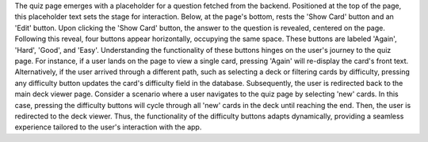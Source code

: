 

The quiz page emerges with a placeholder for a question fetched from the backend. Positioned at the top of the page, this placeholder
text sets the stage for interaction. Below, at the page's bottom, rests the 'Show Card' button and an 'Edit' button.
Upon clicking the 'Show Card' button, the answer to the question is revealed, centered on the page. Following this reveal, four 
buttons appear horizontally, occupying the same space. These buttons are labeled 'Again', 'Hard', 'Good', and 'Easy'.
Understanding the functionality of these buttons hinges on the user's journey to the quiz page. For instance, if a user lands 
on the page to view a single card, pressing 'Again' will re-display the card's front text. Alternatively, if the user arrived through 
a different path, such as selecting a deck or filtering cards by difficulty, pressing any difficulty button updates the card's difficulty 
field in the database. Subsequently, the user is redirected back to the main deck viewer page.
Consider a scenario where a user navigates to the quiz page by selecting 'new' cards. In this case, pressing the difficulty buttons will 
cycle through all 'new' cards in the deck until reaching the end. Then, the user is redirected to the deck viewer.
Thus, the functionality of the difficulty buttons adapts dynamically, providing a seamless experience tailored to the user's interaction with the app.
